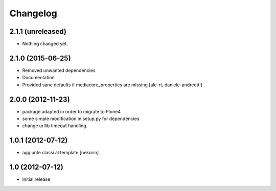 Changelog
=========

2.1.1 (unreleased)
------------------

- Nothing changed yet.


2.1.0 (2015-06-25)
------------------

- Removed unwanted dependencies
- Documentation
- Provided sane defaults if mediacore_properties are missing
  [ale-rt, daniele-andreotti]


2.0.0 (2012-11-23)
------------------

- package adapted in order to migrate to Plone4
- some simple modification in setup.py for dependencies
- change urllib timeout handling

1.0.1 (2012-07-12)
------------------

- aggiunte classi al template [nekorin]

1.0 (2012-07-12)
----------------

- Initial release
